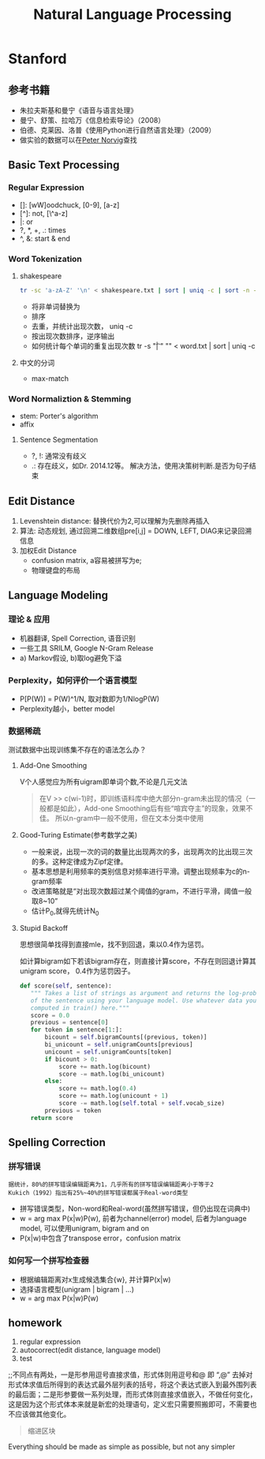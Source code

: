 #+TITLE: Natural Language Processing
#+HTML_HEAD: <link rel="stylesheet" type="text/css" href="/css/worg.css" />
#+OPTIONS: ^:{}
#+STARTUP: indent
#+CATEGORY: note

* Stanford
** 参考书籍
+ 朱拉夫斯基和曼宁《语音与语言处理》
+ 曼宁、舒策、拉哈万《信息检索导论》（2008）
+ 伯德、克莱因、洛普《使用Python进行自然语言处理》（2009）
+ 做实验的数据可以在[[http://norvig.com/ngrams/][Peter Norvig]]查找
** Basic Text Processing
*** Regular Expression
+ []: [wW]oodchuck, [0-9], [a-z]
+ [^]: not, [\^a-z]
+ |: or
+ ?, *, +, .: times 
+ ^, &: start & end
*** Word Tokenization
**** shakespeare
#+begin_src sh
tr -sc 'a-zA-Z' '\n' < shakespeare.txt | sort | uniq -c | sort -n -r | less
#+end_src
 + 将非单词替换为\n
 + 排序
 + 去重，并统计出现次数， uniq -c
 + 按出现次数排序，逆序输出
 + 如何统计每个单词的重复出现次数 tr -s "\t| " "\n" < word.txt | sort | uniq -c
**** 中文的分词
 + max-match

*** Word Normaliztion & Stemming
+ stem: Porter's algorithm
+ affix

**** Sentence Segmentation
+ ?, !: 通常没有歧义
+ .: 存在歧义，如Dr. 2014.12等。 解决方法，使用决策树判断.是否为句子结束

** Edit Distance
1. Levenshtein distance: 替换代价为2,可以理解为先删除再插入
2. 算法: 动态规划, 通过回溯二维数组pre[i,j] = DOWN, LEFT, DIAG来记录回溯信息
3. 加权Edit Distance 
 + confusion matrix, a容易被拼写为e;
 + 物理键盘的布局
#+ATTR_HTML: :width 80%  
[[/img/nlp/confusion_matrix.png]]
#+ATTR_HTML: :width 80% 
[[/img/nlp/weighted_edit.png]]

** Language Modeling
*** 理论 & 应用
+ 机器翻译, Spell Correction, 语音识别
+ 一些工具 SRILM, Google N-Gram Release
+ a) Markov假设, b)取log避免下溢
*** Perplexity，如何评价一个语言模型
+ P[P(W)] = P(W)^1/N, 取对数即为1/NlogP(W)
+ Perplexity越小，better model
*** 数据稀疏
#+BEGIN_CENTER
测试数据中出现训练集不存在的语法怎么办？
#+END_CENTER
**** Add-One Smoothing
V个人感觉应为所有uigram即单词个数,不论是几元文法
#+ATTR_HTML: :width 40%
[[/img/nlp/add_one.png]]
#+BEGIN_QUOTE
在V >> c(wi-1)时，即训练语料库中绝大部分n-gram未出现的情况（一般都是如此），Add-one Smoothing后有些“喧宾夺主”的现象，效果不佳。
所以n-gram中一般不使用，但在文本分类中使用
#+END_QUOTE
**** Good-Turing Estimate(参考数学之美)
+ 一般来说，出现一次的词的数量比出现两次的多，出现两次的比出现三次的多。这种定律成为Zipf定律。
+ 基本思想是利用频率的类别信息对频率进行平滑。调整出现频率为c的n-gram频率
+ 改进策略就是“对出现次数超过某个阈值的gram，不进行平滑，阈值一般取8~10”
+ 估计P_{0},就得先统计N_{0}
**** Stupid Backoff
思想很简单找得到直接mle，找不到回退，乘以0.4作为惩罚。

如计算bigram如下若该bigram存在，则直接计算score，不存在则回退计算其unigram score， 0.4作为惩罚因子。
#+BEGIN_SRC python
def score(self, sentence):
   """ Takes a list of strings as argument and returns the log-probability
   of the sentence using your language model. Use whatever data you
   computed in train() here."""
   score = 0.0
   previous = sentence[0]
   for token in sentence[1:]:
       bicount = self.bigramCounts[(previous, token)]
       bi_unicount = self.unigramCounts[previous]
       unicount = self.unigramCounts[token]
       if bicount > 0:
           score += math.log(bicount)
           score -= math.log(bi_unicount)
       else:
           score += math.log(0.4)
           score += math.log(unicount + 1)
           score -= math.log(self.total + self.vocab_size)
       previous = token
   return score
#+END_SRC
** Spelling Correction
*** 拼写错误 
#+BEGIN_EXAMPLE
据统计，80%的拼写错误编辑距离为1，几乎所有的拼写错误编辑距离小于等于2
Kukich（1992）指出有25%~40%的拼写错误都属于Real-word类型
#+END_EXAMPLE
+ 拼写错误类型，Non-word和Real-word(虽然拼写错误，但仍出现在词典中)
+ w = arg max P(x|w)P(w), 前者为channel(error) model, 后者为language model, 可以使用unigram, bigram and on
+ P(x|w)中包含了transpose error，confusion matrix
*** 如何写一个拼写检查器
+ 根据编辑距离对x生成候选集合{w}, 并计算P(x|w)
+ 选择语言模型(unigram | bigram | ...)
+ w = arg max P(x|w)P(w)
** homework
1. regular expression
2. autocorrect(edit distance, language model)
3. test
#+BEGIN_VERSE
;;不同点有两处，一是形参用逗号直接求值，形式体则用逗号和@ 即 “,@” 去掉对形式体求值后所得到的表达式最外层列表的括号，将这个表达式嵌入到最外围列表的最后面；二是形参要做一系列处理，而形式体则直接求值嵌入，不做任何变化，这是因为这个形式体本来就是新宏的处理语句，定义宏只需要照搬即可，不需要也不应该做其他变化。
#+END_VERSE
#+BEGIN_QUOTE
缩进区块
#+END_QUOTE
#+BEGIN_CENTER
Everything should be made as simple as possible, but not any simpler
#+END_CENTER

